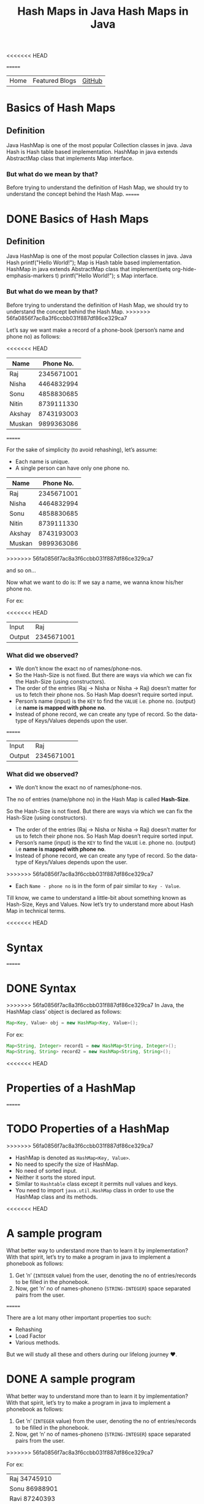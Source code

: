 <<<<<<< HEAD
#+title: Hash Maps in Java

#+attr_html: :width 100% class="center"
=======
#+TITLE: Hash Maps in Java

#+ATTR_HTML: :width 100% class="center"
| Home | Featured Blogs | [[https://github.com/imahajanshubham][GitHub]] |

* Table of Contents                                       :TOC_4_gh:noexport:
- [[#basics-of-hash-maps][Basics of Hash Maps]]
  - [[#definition][Definition]]
    - [[#but-what-do-we-mean-by-that][But what do we mean by that?]]
- [[#basics-of-hash-maps-1][Basics of Hash Maps]]
  - [[#definition-1][Definition]]
    - [[#but-what-do-we-mean-by-that-1][But what do we mean by that?]]
    - [[#what-did-we-observed][What did we observed?]]
    - [[#what-did-we-observed-1][What did we observed?]]
- [[#syntax][Syntax]]
- [[#syntax-1][Syntax]]
- [[#properties-of-a-hashmap][Properties of a HashMap]]
- [[#properties-of-a-hashmap-1][Properties of a HashMap]]
- [[#a-sample-program][A sample program]]
- [[#a-sample-program-1][A sample program]]
- [[#the-test-case][The test case]]
- [[#the-test-case-1][The test case]]
- [[#a-humble-solution][A humble solution]]
  - [[#step---1][Step - 1]]
- [[#a-humble-solution-1][A humble solution]]
  - [[#step---1-1][Step - 1]]
  - [[#step---2][Step - 2]]
  - [[#step---3][Step - 3]]
  - [[#step---4][Step - 4]]
  - [[#step---5][Step - 5]]
  - [[#step---5-1][Step - 5]]
  - [[#step---6][Step - 6]]
  - [[#step---6-1][Step - 6]]
- [[#thank-you][Thank You!]]

* Basics of Hash Maps
** Definition
Java HashMap is one of the most popular Collection classes in java. Java Hash is
Hash table based implementation. HashMap in java extends AbstractMap class that
implements Map interface.

*** But what do we mean by that?
Before trying to understand the definition of Hash Map, we should try to
understand the concept behind the Hash Map.
=======
* DONE Basics of Hash Maps

** Definition

Java HashMap is one of the most popular Collection classes in java. Java Hash  printf("Hello World!\n");
Map
is Hash table based implementation. HashMap in java extends AbstractMap class
that implement(setq org-hide-emphasis-markers t)  printf("Hello World!\n");
s Map interface.

*** But what do we mean by that?

Before trying to understand the definition of Hash Map, we should try to understand
the concept behind the Hash Map.
>>>>>>> 56fa0856f7ac8a3f6ccbb031f887df86ce329ca7

Let’s say we want make a record of a phone-book (person’s name and phone no) as
follows:

<<<<<<< HEAD
|--------+------------|
| *Name*   |  *Phone No.* |
|--------+------------|
| Raj    | 2345671001 |
| Nisha  | 4464832994 |
| Sonu   | 4858830685 |
| Nitin  | 8739111330 |
| Akshay | 8743193003 |
| Muskan | 9899363086 |
|--------+------------|

=======
#+BEGIN_NOTE
For the sake of simplicity (to avoid rehashing), let’s assume:

- Each name is unique.
- A single person can have only one phone no.
#+END_NOTE

| *Name* | *Phone No.* |
|--------+-------------|
| Raj    |  2345671001 |
| Nisha  |  4464832994 |
| Sonu   |  4858830685 |
| Nitin  |  8739111330 |
| Akshay |  8743193003 |
| Muskan |  9899363086 |
>>>>>>> 56fa0856f7ac8a3f6ccbb031f887df86ce329ca7

and so on…

Now what we want to do is:
If we say a name, we wanna know his/her phone no.

For ex:

<<<<<<< HEAD
|--------+------------|
| Input  |        Raj |
| Output | 2345671001 |
|--------+------------|

*** What did we observed?
- We don’t know the exact no of names/phone-nos.
- So the Hash-Size is not fixed. But there are ways via which we can fix the Hash-Size (using constructors).
- The order of the entries (Raj -> Nisha or Nisha -> Raj) doesn’t matter for us to fetch their phone nos. So Hash Map doesn’t require sorted input.
- Person’s name (input) is the ~KEY~ to find the ~VALUE~ i.e. phone no. (output) i.e *name is mapped with phone no*.
- Instead of phone record, we can create any type of record. So the data-type of Keys/Values depends upon the user.
=======
| Input  |        Raj |
| Output | 2345671001 |

*** What did we observed?

- We don’t know the exact no of names/phone-nos.

#+begin_tip
The no of entries (name/phone no) in the Hash Map is called *Hash-Size*.
#+end_tip

So the Hash-Size is not fixed. But there are ways via which we can fix the
Hash-Size (using constructors).

- The order of the entries (Raj -> Nisha or Nisha -> Raj) doesn’t matter for us
  to fetch their phone nos. So Hash Map doesn’t require sorted input.
- Person’s name (input) is the ~KEY~ to find the ~VALUE~ i.e. phone no. (output)
  i.e *name is mapped with phone no*.
- Instead of phone record, we can create any type of record. So the data-type of
  Keys/Values depends upon the user.
>>>>>>> 56fa0856f7ac8a3f6ccbb031f887df86ce329ca7
- Each ~Name - phone no~ is in the form of pair similar to ~Key - Value~.

Till know, we came to understand a little-bit about something known as
Hash-Size, Keys and Values. Now let’s try to understand more about Hash Map in
technical terms.

<<<<<<< HEAD
* Syntax
=======
* DONE Syntax

>>>>>>> 56fa0856f7ac8a3f6ccbb031f887df86ce329ca7
In Java, the HashMap class’ object is declared as follows:

#+begin_src java
Map<Key, Value> obj = new HashMap<Key, Value>();
#+end_src

For ex:

#+begin_src java
Map<String, Integer> record1 = new HashMap<String, Integer>();
Map<String, String> record2 = new HashMap<String, String>();
#+end_src

<<<<<<< HEAD
* Properties of a HashMap
=======
* TODO Properties of a HashMap

>>>>>>> 56fa0856f7ac8a3f6ccbb031f887df86ce329ca7
- HashMap is denoted as ~HashMap<Key, Value>~.
- No need to specify the size of HashMap.
- No need of sorted input.
- Neither it sorts the stored input.
- Similar to ~Hashtable~ class except it permits null values and keys.
- You need to import ~java.util.HashMap~ class in order to use the HashMap class
  and its methods.

<<<<<<< HEAD
* A sample program
What better way to understand more than to learn it by implementation? With that
spirit, let’s try to make a program in java to implement a phonebook as follows:

1) Get ’n’ (~INTEGER~ value) from the user, denoting the no of entries/records to
   be filled in the phonebook.
2) Now, get ’n’ no of names-phoneno (~STRING-INTEGER~) space separated pairs from
   the user.
=======
#+begin_note
There are a lot many other important properties too such:
- Rehashing
- Load Factor
- Various methods.
  
But we will study all these and others during our lifelong journey ♥.
#+end_note

* DONE A sample program

What better way to understand more than to learn it by implementation? With that
spirit, let’s try to make a program in java to implement a phonebook
as follows:

1) Get ’n’ (~INTEGER~ value) from the user, denoting the no of entries/records
   to be filled in the phonebook.
2) Now, get ’n’ no of names-phoneno (~STRING-INTEGER~) space separated pairs from the user.
>>>>>>> 56fa0856f7ac8a3f6ccbb031f887df86ce329ca7

   For ex:

  | Raj 34745910  |
  | Sonu 86988901 |
  | Ravi 87240393 |

3) Get unknown no of names (~STRING~) from the user and for each of the these
   names, print:

| If name is present in the phonebook | *name=phoneno* |
| If name is not present              | *Not found*    |

<<<<<<< HEAD
* The test case
=======
* DONE The test case

>>>>>>> 56fa0856f7ac8a3f6ccbb031f887df86ce329ca7
Input:

| 3             |
| Raj 34745910  |
| Sonu 86988901 |
| Ravi 87240393 |
| Raju          |
| Ravi          |

Output:

| Not found     |
| Ravi=87240393 |

<<<<<<< HEAD
* A humble solution
** Step - 1
Let’s create testMain class with main function and initialize ~Scanner~ and ~Map~
classes:

=======
* DONE A humble solution

** Step - 1

Let’s create testMain class with main function and initialize ~Scanner~ and ~Map~
classes:


>>>>>>> 56fa0856f7ac8a3f6ccbb031f887df86ce329ca7
#+begin_src java
  import java.util.*;
  import java.io.*;

  class testMain {
    public static void main(String []args) {
      Map<String, Integer> phoneBook = new HashMap<String, Integer>();
      Scanner scan = new Scanner(System.in);
    }
  }    
#+end_src

** Step - 2
<<<<<<< HEAD
Now let’s get the value of ’n’ (~INTEGER~) i.e. the no of phone records to be
entered:
=======

Now let’s get the value of ’n’ (~INTEGER~) i.e. the no of phone records to be entered:
>>>>>>> 56fa0856f7ac8a3f6ccbb031f887df86ce329ca7

#+begin_src java
  int n = scan.nextInt();
#+end_src

** Step - 3
<<<<<<< HEAD
Now let’s fill ’n’ records (~STRING-INTEGER~) in the phonebook.

#+begin_src java
  int n = scan.nextInt();
  
=======

Now let’s fill ’n’ records (~STRING INTEGER~) in the phonebook.

#+begin_src java
>>>>>>> 56fa0856f7ac8a3f6ccbb031f887df86ce329ca7
  for(int i = 0; i < n; i++){
    String name = scan.next();
    int phone = scan.nextInt();

    phoneBook.put(name, phone);
  }
#+end_src

<<<<<<< HEAD
*Note:* To put the data (name, phoneno) in the HashMap/phonebook, ~put()~ method is
used.

Syntax: ~put(Key, Value)~

=======
>>>>>>> 56fa0856f7ac8a3f6ccbb031f887df86ce329ca7
#+begin_tip
To put the data (name, phoneno) in the HashMap/phonebook, ~put()~ method is used.

*Syntax:*
       ~put(Key, Value)~
#+end_tip

** Step - 4
<<<<<<< HEAD
=======

>>>>>>> 56fa0856f7ac8a3f6ccbb031f887df86ce329ca7
Now comes a little tricky part:

3. Get unknown no of names (~STRING~) from the user and for each of the these
   names, print:

| If name is present in the phonebook | *name=phoneno* |
| If name is not present              | *Not found*    |

Let’s to do it one-by-one:

- get unknown no of names (~STRING~).

#+begin_src java
<<<<<<< HEAD
  while(scan.hasNext()) {
    String s = scan.next();
  }
#+end_src

** Step - 5
- print the required output.

#+begin_src java
  while (scan.hasNext()) {
    String s = scan.next();
    Integer phoneNumber = phoneBook.get(s);

    System.out.println((phoneNumber != null) ? s + "=" + phoneNumber
                                             : "Not found");
  }
=======
while(scan.hasNext()) {
  String s = scan.next();
}
#+end_src

** Step - 5

- print the required output.

#+begin_src java
while(scan.hasNext()) {
  String s = scan.next();
  Integer phoneNumber = phoneBook.get(s);
  
  System.out.println((phoneNumber != null) ? s + "=" + phoneNumber : "Not found");
}
>>>>>>> 56fa0856f7ac8a3f6ccbb031f887df86ce329ca7
#+end_src

#+begin_tip
To get the data (phone no) from the HashMap, ~get()~ method is used.

*Syntax:*
       ~get(Key)~

So, ~phoneBook.get(Raj)~ will return the phone no of ’Raj’ if he’s
<<<<<<< HEAD
present. To check whether a Name/Key is present in the ~HashMap~ or not, ~HashMap~
uses ~equals()~ method internally.
#+end_tip

** Step - 6
=======
present. To check whether a Name/Key is present in the ~HashMap~ or not, ~HashMap~ uses ~equals()~ method internally.
#+end_tip

** Step - 6

>>>>>>> 56fa0856f7ac8a3f6ccbb031f887df86ce329ca7
Let’s connect the dots:

#+begin_src java
  import java.util.*;
  import java.io.*;

  class testMain {
    public static void main(String []args) {
      Map<String, Integer> phoneBook = new HashMap<String, Integer>();
      Scanner scan = new Scanner(System.in);

      int n = scan.nextInt();

      for(int i = 0; i < n; i++) {
        String name = scan.next();
        int phone = scan.nextInt();

        phoneBook.put(name, phone);
      }

      while(scan.hasNext()) {
        String s = scan.next();
        Integer phoneNumber = phoneBook.get(s);

        System.out.println((phoneNumber != null) ? s + "=" + phoneNumber : "Not found");
      }

      scan.close();
    }
  }
#+end_src

That’s it, the program to implement HashMap Logic in Java. I hope if not all,
we learned something :)

* Thank You!
